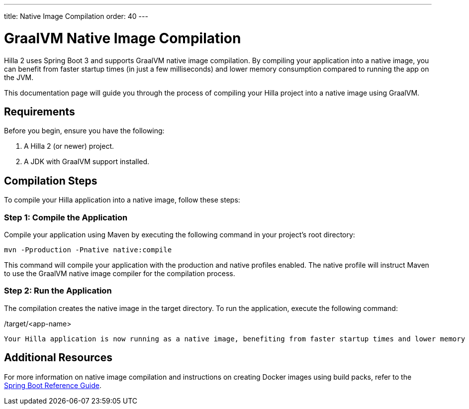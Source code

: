 ---
title: Native Image Compilation
order: 40
---

= GraalVM Native Image Compilation

Hilla 2 uses Spring Boot 3 and supports GraalVM native image compilation. By compiling your application into a native image, you can benefit from faster startup times (in just a few milliseconds) and lower memory consumption compared to running the app on the JVM.

This documentation page will guide you through the process of compiling your Hilla project into a native image using GraalVM.

== Requirements

Before you begin, ensure you have the following:

. A Hilla 2 (or newer) project.
. A JDK with GraalVM support installed.

== Compilation Steps

To compile your Hilla application into a native image, follow these steps:

=== Step 1: Compile the Application

Compile your application using Maven by executing the following command in your project's root directory:

[source,bash]
mvn -Pproduction -Pnative native:compile

This command will compile your application with the production and native profiles enabled. The native profile will instruct Maven to use the GraalVM native image compiler for the compilation process.

=== Step 2: Run the Application
The compilation creates the native image in the target directory. To run the application, execute the following command:

[source,bash]
./target/<app-name>

Your Hilla application is now running as a native image, benefiting from faster startup times and lower memory consumption.

== Additional Resources

For more information on native image compilation and instructions on creating Docker images using build packs, refer to the link:https://docs.spring.io/spring-boot/docs/current/reference/html/native-image.html[Spring Boot Reference Guide].
